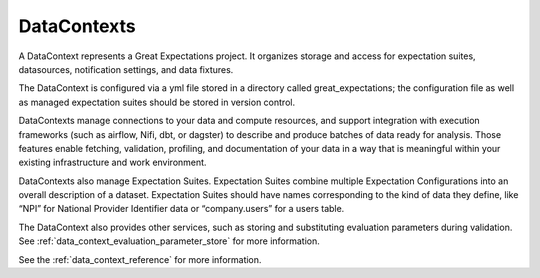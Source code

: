 .. _data_context:


############
DataContexts
############

A DataContext represents a Great Expectations project. It organizes storage and access for
expectation suites, datasources, notification settings, and data fixtures.

The DataContext is configured via a yml file stored in a directory called great_expectations; the configuration file
as well as managed expectation suites should be stored in version control.

DataContexts manage connections to your data and compute resources, and support integration with execution
frameworks (such as airflow, Nifi, dbt, or dagster) to describe and produce batches of data ready for analysis. Those
features enable fetching, validation, profiling, and documentation of your data in a way that is meaningful within your
existing infrastructure and work environment.

DataContexts also manage Expectation Suites. Expectation Suites combine multiple Expectation Configurations into an
overall description of a dataset. Expectation Suites should have names corresponding to the kind of data they
define, like “NPI” for National Provider Identifier data or “company.users” for a users table.

The DataContext also provides other services, such as storing and substituting evaluation parameters during validation.
See :ref:`data_context_evaluation_parameter_store` for more information.

See the :ref:`data_context_reference` for more information.

